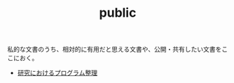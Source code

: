 #+TITLE: public

私的な文書のうち、相対的に有用だと思える文書や、公開・共有したい文書をここにおく。
- [[file:content/%E7%A0%94%E7%A9%B6%E3%81%A7%E3%81%AE%E3%83%97%E3%83%AD%E3%82%B0%E3%83%A9%E3%83%A0%E6%95%B4%E7%90%86.org][研究におけるプログラム整理]]
